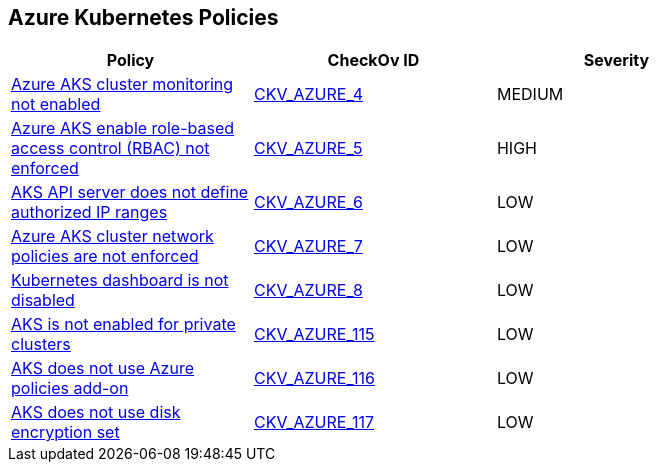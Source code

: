 == Azure Kubernetes Policies


[width=85%]
[cols="1,1,1"]
|===
|Policy|CheckOv ID| Severity

|xref:bc-azr-kubernetes-1.adoc[Azure AKS cluster monitoring not enabled]
| https://github.com/bridgecrewio/checkov/tree/master/checkov/arm/checks/resource/AKSLoggingEnabled.py[CKV_AZURE_4]
|MEDIUM


|xref:bc-azr-kubernetes-2.adoc[Azure AKS enable role-based access control (RBAC) not enforced]
| https://github.com/bridgecrewio/checkov/tree/master/checkov/terraform/checks/resource/azure/AKSRbacEnabled.py[CKV_AZURE_5]
|HIGH


|xref:bc-azr-kubernetes-3.adoc[AKS API server does not define authorized IP ranges]
| https://github.com/bridgecrewio/checkov/tree/master/checkov/arm/checks/resource/AKSApiServerAuthorizedIpRanges.py[CKV_AZURE_6]
|LOW


|xref:bc-azr-kubernetes-4.adoc[Azure AKS cluster network policies are not enforced]
| https://github.com/bridgecrewio/checkov/tree/master/checkov/arm/checks/resource/AKSNetworkPolicy.py[CKV_AZURE_7]
|LOW


|xref:bc-azr-kubernetes-5.adoc[Kubernetes dashboard is not disabled]
| https://github.com/bridgecrewio/checkov/blob/main/checkov/terraform/checks/resource/azure/AppServiceDotnetFrameworkVersion.py[CKV_AZURE_8]
|LOW


|xref:ensure-that-aks-enables-private-clusters.adoc[AKS is not enabled for private clusters]
| https://github.com/bridgecrewio/checkov/tree/master/checkov/terraform/checks/resource/azure/AKSEnablesPrivateClusters.py[CKV_AZURE_115]
|LOW


|xref:ensure-that-aks-uses-azure-policies-add-on.adoc[AKS does not use Azure policies add-on]
| https://github.com/bridgecrewio/checkov/tree/master/checkov/terraform/checks/resource/azure/AKSUsesAzurePoliciesAddon.py[CKV_AZURE_116]
|LOW


|xref:ensure-that-aks-uses-disk-encryption-set.adoc[AKS does not use disk encryption set]
| https://github.com/bridgecrewio/checkov/tree/master/checkov/terraform/checks/resource/azure/AKSUsesDiskEncryptionSet.py[CKV_AZURE_117]
|LOW


|===

